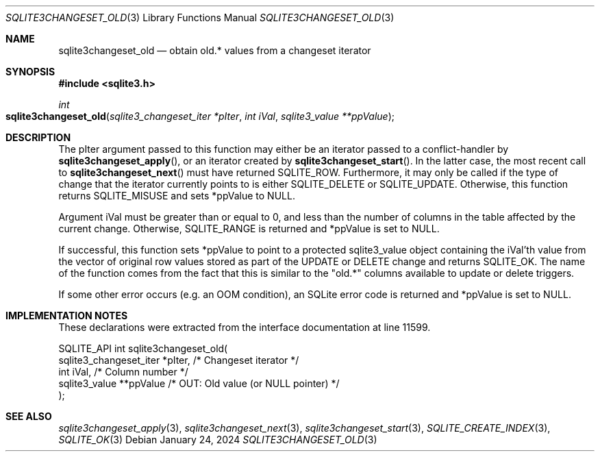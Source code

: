 .Dd January 24, 2024
.Dt SQLITE3CHANGESET_OLD 3
.Os
.Sh NAME
.Nm sqlite3changeset_old
.Nd obtain old.* values from a changeset iterator
.Sh SYNOPSIS
.In sqlite3.h
.Ft int
.Fo sqlite3changeset_old
.Fa "sqlite3_changeset_iter *pIter"
.Fa "int iVal"
.Fa "sqlite3_value **ppValue"
.Fc
.Sh DESCRIPTION
The pIter argument passed to this function may either be an iterator
passed to a conflict-handler by
.Fn sqlite3changeset_apply ,
or an iterator created by
.Fn sqlite3changeset_start .
In the latter case, the most recent call to
.Fn sqlite3changeset_next
must have returned SQLITE_ROW.
Furthermore, it may only be called if the type of change that the iterator
currently points to is either SQLITE_DELETE or SQLITE_UPDATE.
Otherwise, this function returns SQLITE_MISUSE and sets
*ppValue to NULL.
.Pp
Argument iVal must be greater than or equal to 0, and less than the
number of columns in the table affected by the current change.
Otherwise, SQLITE_RANGE is returned and *ppValue is set
to NULL.
.Pp
If successful, this function sets *ppValue to point to a protected
sqlite3_value object containing the iVal'th value from the vector of
original row values stored as part of the UPDATE or DELETE change and
returns SQLITE_OK.
The name of the function comes from the fact that this is similar to
the "old.*" columns available to update or delete triggers.
.Pp
If some other error occurs (e.g. an OOM condition), an SQLite error
code is returned and *ppValue is set to NULL.
.Sh IMPLEMENTATION NOTES
These declarations were extracted from the
interface documentation at line 11599.
.Bd -literal
SQLITE_API int sqlite3changeset_old(
  sqlite3_changeset_iter *pIter,  /* Changeset iterator */
  int iVal,                       /* Column number */
  sqlite3_value **ppValue         /* OUT: Old value (or NULL pointer) */
);
.Ed
.Sh SEE ALSO
.Xr sqlite3changeset_apply 3 ,
.Xr sqlite3changeset_next 3 ,
.Xr sqlite3changeset_start 3 ,
.Xr SQLITE_CREATE_INDEX 3 ,
.Xr SQLITE_OK 3
